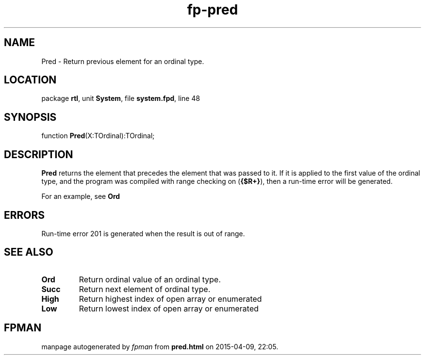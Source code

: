.\" file autogenerated by fpman
.TH "fp-pred" 3 "2014-03-14" "fpman" "Free Pascal Programmer's Manual"
.SH NAME
Pred - Return previous element for an ordinal type.
.SH LOCATION
package \fBrtl\fR, unit \fBSystem\fR, file \fBsystem.fpd\fR, line 48
.SH SYNOPSIS
function \fBPred\fR(X:TOrdinal):TOrdinal;
.SH DESCRIPTION
\fBPred\fR returns the element that precedes the element that was passed to it. If it is applied to the first value of the ordinal type, and the program was compiled with range checking on (\fB{$R+}\fR), then a run-time error will be generated.

For an example, see \fBOrd\fR


.SH ERRORS
Run-time error 201 is generated when the result is out of range.


.SH SEE ALSO
.TP
.B Ord
Return ordinal value of an ordinal type.
.TP
.B Succ
Return next element of ordinal type.
.TP
.B High
Return highest index of open array or enumerated
.TP
.B Low
Return lowest index of open array or enumerated

.SH FPMAN
manpage autogenerated by \fIfpman\fR from \fBpred.html\fR on 2015-04-09, 22:05.

